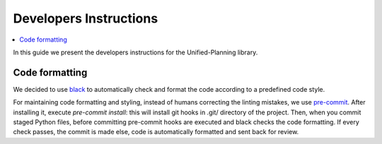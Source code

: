 .. _dev-instructions:

=======================
Developers Instructions
=======================

.. contents::
   :local:

In this guide we present the developers instructions for the Unified-Planning library.

Code formatting
===============

We decided to use `black <https://black.readthedocs.io>`_ to automatically check and format
the code according to a predefined code style.

For maintaining code formatting and styling, instead of humans correcting the linting mistakes,
we use `pre-commit <https://pre-commit.com/>`_. After installing it, execute `pre-commit install`:
this will install git hooks in .git/ directory of the project.
Then, when you commit staged Python files, before committing pre-commit hooks are executed and
black checks the code formatting. If every check passes, the commit is made else, code
is automatically formatted and sent back for review.
